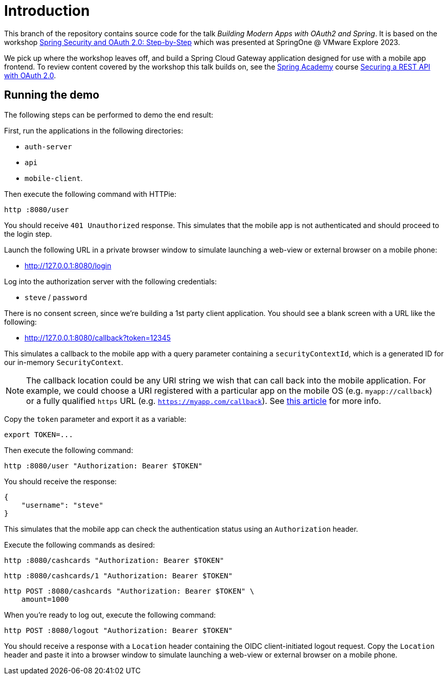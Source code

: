 = Introduction

This branch of the repository contains source code for the talk _Building Modern Apps with OAuth2 and Spring_.
It is based on the workshop https://github.com/sjohnr/oauth2-workshop[Spring Security and OAuth 2.0: Step-by-Step] which was presented at SpringOne @ VMware Explore 2023.

We pick up where the workshop leaves off, and build a Spring Cloud Gateway application designed for use with a mobile app frontend.
To review content covered by the workshop this talk builds on, see the https://spring.academy[Spring Academy] course https://spring.academy/courses/spring-academy-secure-rest-api-oauth2[Securing a REST API with OAuth 2.0].

== Running the demo

The following steps can be performed to demo the end result:

First, run the applications in the following directories:

* `auth-server`
* `api`
* `mobile-client`.

Then execute the following command with HTTPie:

[source,bash]
----
http :8080/user
----

You should receive `401 Unauthorized` response.
This simulates that the mobile app is not authenticated and should proceed to the login step.

Launch the following URL in a private browser window to simulate launching a web-view or external browser on a mobile phone:

* http://127.0.0.1:8080/login

Log into the authorization server with the following credentials:

* `steve` / `password`

There is no consent screen, since we're building a 1st party client application.
You should see a blank screen with a URL like the following:

* http://127.0.0.1:8080/callback?token=12345

This simulates a callback to the mobile app with a query parameter containing a `securityContextId`, which is a generated ID for our in-memory `SecurityContext`.

[NOTE]
====
The callback location could be any URI string we wish that can call back into the mobile application.
For example, we could choose a URI registered with a particular app on the mobile OS (e.g. `myapp://callback`) or a fully qualified `https` URL (e.g. `https://myapp.com/callback`).
See https://www.oauth.com/oauth2-servers/redirect-uris/redirect-uris-native-apps/[this article] for more info.
====

Copy the `token` parameter and export it as a variable:

[source,bash]
----
export TOKEN=...
----

Then execute the following command:

[source,bash]
----
http :8080/user "Authorization: Bearer $TOKEN"
----

You should receive the response:

[source,json]
----
{
    "username": "steve"
}
----

This simulates that the mobile app can check the authentication status using an `Authorization` header.

Execute the following commands as desired:

[source,bash]
----
http :8080/cashcards "Authorization: Bearer $TOKEN"
----

[source,bash]
----
http :8080/cashcards/1 "Authorization: Bearer $TOKEN"
----

[source,bash]
----
http POST :8080/cashcards "Authorization: Bearer $TOKEN" \
    amount=1000
----

When you're ready to log out, execute the following command:

[source,bash]
----
http POST :8080/logout "Authorization: Bearer $TOKEN"
----

You should receive a response with a `Location` header containing the OIDC client-initiated logout request.
Copy the `Location` header and paste it into a browser window to simulate launching a web-view or external browser on a mobile phone.
